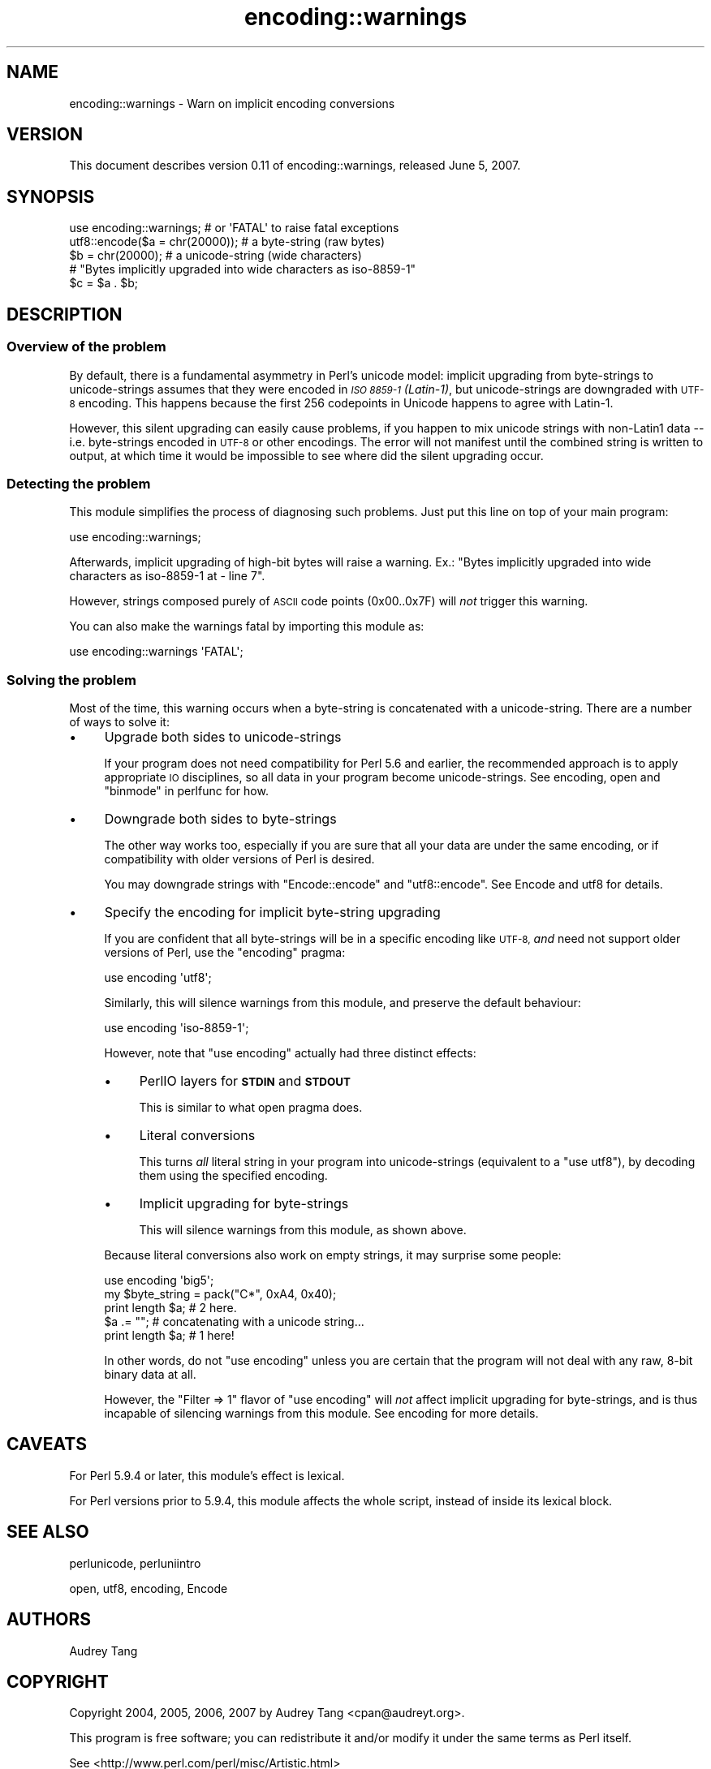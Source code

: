 .\" Automatically generated by Pod::Man 2.28 (Pod::Simple 3.29)
.\"
.\" Standard preamble:
.\" ========================================================================
.de Sp \" Vertical space (when we can't use .PP)
.if t .sp .5v
.if n .sp
..
.de Vb \" Begin verbatim text
.ft CW
.nf
.ne \\$1
..
.de Ve \" End verbatim text
.ft R
.fi
..
.\" Set up some character translations and predefined strings.  \*(-- will
.\" give an unbreakable dash, \*(PI will give pi, \*(L" will give a left
.\" double quote, and \*(R" will give a right double quote.  \*(C+ will
.\" give a nicer C++.  Capital omega is used to do unbreakable dashes and
.\" therefore won't be available.  \*(C` and \*(C' expand to `' in nroff,
.\" nothing in troff, for use with C<>.
.tr \(*W-
.ds C+ C\v'-.1v'\h'-1p'\s-2+\h'-1p'+\s0\v'.1v'\h'-1p'
.ie n \{\
.    ds -- \(*W-
.    ds PI pi
.    if (\n(.H=4u)&(1m=24u) .ds -- \(*W\h'-12u'\(*W\h'-12u'-\" diablo 10 pitch
.    if (\n(.H=4u)&(1m=20u) .ds -- \(*W\h'-12u'\(*W\h'-8u'-\"  diablo 12 pitch
.    ds L" ""
.    ds R" ""
.    ds C` ""
.    ds C' ""
'br\}
.el\{\
.    ds -- \|\(em\|
.    ds PI \(*p
.    ds L" ``
.    ds R" ''
.    ds C`
.    ds C'
'br\}
.\"
.\" Escape single quotes in literal strings from groff's Unicode transform.
.ie \n(.g .ds Aq \(aq
.el       .ds Aq '
.\"
.\" If the F register is turned on, we'll generate index entries on stderr for
.\" titles (.TH), headers (.SH), subsections (.SS), items (.Ip), and index
.\" entries marked with X<> in POD.  Of course, you'll have to process the
.\" output yourself in some meaningful fashion.
.\"
.\" Avoid warning from groff about undefined register 'F'.
.de IX
..
.nr rF 0
.if \n(.g .if rF .nr rF 1
.if (\n(rF:(\n(.g==0)) \{
.    if \nF \{
.        de IX
.        tm Index:\\$1\t\\n%\t"\\$2"
..
.        if !\nF==2 \{
.            nr % 0
.            nr F 2
.        \}
.    \}
.\}
.rr rF
.\"
.\" Accent mark definitions (@(#)ms.acc 1.5 88/02/08 SMI; from UCB 4.2).
.\" Fear.  Run.  Save yourself.  No user-serviceable parts.
.    \" fudge factors for nroff and troff
.if n \{\
.    ds #H 0
.    ds #V .8m
.    ds #F .3m
.    ds #[ \f1
.    ds #] \fP
.\}
.if t \{\
.    ds #H ((1u-(\\\\n(.fu%2u))*.13m)
.    ds #V .6m
.    ds #F 0
.    ds #[ \&
.    ds #] \&
.\}
.    \" simple accents for nroff and troff
.if n \{\
.    ds ' \&
.    ds ` \&
.    ds ^ \&
.    ds , \&
.    ds ~ ~
.    ds /
.\}
.if t \{\
.    ds ' \\k:\h'-(\\n(.wu*8/10-\*(#H)'\'\h"|\\n:u"
.    ds ` \\k:\h'-(\\n(.wu*8/10-\*(#H)'\`\h'|\\n:u'
.    ds ^ \\k:\h'-(\\n(.wu*10/11-\*(#H)'^\h'|\\n:u'
.    ds , \\k:\h'-(\\n(.wu*8/10)',\h'|\\n:u'
.    ds ~ \\k:\h'-(\\n(.wu-\*(#H-.1m)'~\h'|\\n:u'
.    ds / \\k:\h'-(\\n(.wu*8/10-\*(#H)'\z\(sl\h'|\\n:u'
.\}
.    \" troff and (daisy-wheel) nroff accents
.ds : \\k:\h'-(\\n(.wu*8/10-\*(#H+.1m+\*(#F)'\v'-\*(#V'\z.\h'.2m+\*(#F'.\h'|\\n:u'\v'\*(#V'
.ds 8 \h'\*(#H'\(*b\h'-\*(#H'
.ds o \\k:\h'-(\\n(.wu+\w'\(de'u-\*(#H)/2u'\v'-.3n'\*(#[\z\(de\v'.3n'\h'|\\n:u'\*(#]
.ds d- \h'\*(#H'\(pd\h'-\w'~'u'\v'-.25m'\f2\(hy\fP\v'.25m'\h'-\*(#H'
.ds D- D\\k:\h'-\w'D'u'\v'-.11m'\z\(hy\v'.11m'\h'|\\n:u'
.ds th \*(#[\v'.3m'\s+1I\s-1\v'-.3m'\h'-(\w'I'u*2/3)'\s-1o\s+1\*(#]
.ds Th \*(#[\s+2I\s-2\h'-\w'I'u*3/5'\v'-.3m'o\v'.3m'\*(#]
.ds ae a\h'-(\w'a'u*4/10)'e
.ds Ae A\h'-(\w'A'u*4/10)'E
.    \" corrections for vroff
.if v .ds ~ \\k:\h'-(\\n(.wu*9/10-\*(#H)'\s-2\u~\d\s+2\h'|\\n:u'
.if v .ds ^ \\k:\h'-(\\n(.wu*10/11-\*(#H)'\v'-.4m'^\v'.4m'\h'|\\n:u'
.    \" for low resolution devices (crt and lpr)
.if \n(.H>23 .if \n(.V>19 \
\{\
.    ds : e
.    ds 8 ss
.    ds o a
.    ds d- d\h'-1'\(ga
.    ds D- D\h'-1'\(hy
.    ds th \o'bp'
.    ds Th \o'LP'
.    ds ae ae
.    ds Ae AE
.\}
.rm #[ #] #H #V #F C
.\" ========================================================================
.\"
.IX Title "encoding::warnings 3"
.TH encoding::warnings 3 "2010-02-09" "perl v5.22.1" "Perl Programmers Reference Guide"
.\" For nroff, turn off justification.  Always turn off hyphenation; it makes
.\" way too many mistakes in technical documents.
.if n .ad l
.nh
.SH "NAME"
encoding::warnings \- Warn on implicit encoding conversions
.SH "VERSION"
.IX Header "VERSION"
This document describes version 0.11 of encoding::warnings, released
June 5, 2007.
.SH "SYNOPSIS"
.IX Header "SYNOPSIS"
.Vb 1
\&    use encoding::warnings; # or \*(AqFATAL\*(Aq to raise fatal exceptions
\&
\&    utf8::encode($a = chr(20000));  # a byte\-string (raw bytes)
\&    $b = chr(20000);                # a unicode\-string (wide characters)
\&
\&    # "Bytes implicitly upgraded into wide characters as iso\-8859\-1"
\&    $c = $a . $b;
.Ve
.SH "DESCRIPTION"
.IX Header "DESCRIPTION"
.SS "Overview of the problem"
.IX Subsection "Overview of the problem"
By default, there is a fundamental asymmetry in Perl's unicode model:
implicit upgrading from byte-strings to unicode-strings assumes that
they were encoded in \fI\s-1ISO 8859\-1 \s0(Latin\-1)\fR, but unicode-strings are
downgraded with \s-1UTF\-8\s0 encoding.  This happens because the first 256
codepoints in Unicode happens to agree with Latin\-1.
.PP
However, this silent upgrading can easily cause problems, if you happen
to mix unicode strings with non\-Latin1 data \*(-- i.e. byte-strings encoded
in \s-1UTF\-8\s0 or other encodings.  The error will not manifest until the
combined string is written to output, at which time it would be impossible
to see where did the silent upgrading occur.
.SS "Detecting the problem"
.IX Subsection "Detecting the problem"
This module simplifies the process of diagnosing such problems.  Just put
this line on top of your main program:
.PP
.Vb 1
\&    use encoding::warnings;
.Ve
.PP
Afterwards, implicit upgrading of high-bit bytes will raise a warning.
Ex.: \f(CW\*(C`Bytes implicitly upgraded into wide characters as iso\-8859\-1 at
\&\- line 7\*(C'\fR.
.PP
However, strings composed purely of \s-1ASCII\s0 code points (\f(CW0x00\fR..\f(CW0x7F\fR)
will \fInot\fR trigger this warning.
.PP
You can also make the warnings fatal by importing this module as:
.PP
.Vb 1
\&    use encoding::warnings \*(AqFATAL\*(Aq;
.Ve
.SS "Solving the problem"
.IX Subsection "Solving the problem"
Most of the time, this warning occurs when a byte-string is concatenated
with a unicode-string.  There are a number of ways to solve it:
.IP "\(bu" 4
Upgrade both sides to unicode-strings
.Sp
If your program does not need compatibility for Perl 5.6 and earlier,
the recommended approach is to apply appropriate \s-1IO\s0 disciplines, so all
data in your program become unicode-strings.  See encoding, open and
\&\*(L"binmode\*(R" in perlfunc for how.
.IP "\(bu" 4
Downgrade both sides to byte-strings
.Sp
The other way works too, especially if you are sure that all your data
are under the same encoding, or if compatibility with older versions
of Perl is desired.
.Sp
You may downgrade strings with \f(CW\*(C`Encode::encode\*(C'\fR and \f(CW\*(C`utf8::encode\*(C'\fR.
See Encode and utf8 for details.
.IP "\(bu" 4
Specify the encoding for implicit byte-string upgrading
.Sp
If you are confident that all byte-strings will be in a specific
encoding like \s-1UTF\-8, \s0\fIand\fR need not support older versions of Perl,
use the \f(CW\*(C`encoding\*(C'\fR pragma:
.Sp
.Vb 1
\&    use encoding \*(Aqutf8\*(Aq;
.Ve
.Sp
Similarly, this will silence warnings from this module, and preserve the
default behaviour:
.Sp
.Vb 1
\&    use encoding \*(Aqiso\-8859\-1\*(Aq;
.Ve
.Sp
However, note that \f(CW\*(C`use encoding\*(C'\fR actually had three distinct effects:
.RS 4
.IP "\(bu" 4
PerlIO layers for \fB\s-1STDIN\s0\fR and \fB\s-1STDOUT\s0\fR
.Sp
This is similar to what open pragma does.
.IP "\(bu" 4
Literal conversions
.Sp
This turns \fIall\fR literal string in your program into unicode-strings
(equivalent to a \f(CW\*(C`use utf8\*(C'\fR), by decoding them using the specified
encoding.
.IP "\(bu" 4
Implicit upgrading for byte-strings
.Sp
This will silence warnings from this module, as shown above.
.RE
.RS 4
.Sp
Because literal conversions also work on empty strings, it may surprise
some people:
.Sp
.Vb 1
\&    use encoding \*(Aqbig5\*(Aq;
\&
\&    my $byte_string = pack("C*", 0xA4, 0x40);
\&    print length $a;    # 2 here.
\&    $a .= "";           # concatenating with a unicode string...
\&    print length $a;    # 1 here!
.Ve
.Sp
In other words, do not \f(CW\*(C`use encoding\*(C'\fR unless you are certain that the
program will not deal with any raw, 8\-bit binary data at all.
.Sp
However, the \f(CW\*(C`Filter => 1\*(C'\fR flavor of \f(CW\*(C`use encoding\*(C'\fR will \fInot\fR
affect implicit upgrading for byte-strings, and is thus incapable of
silencing warnings from this module.  See encoding for more details.
.RE
.SH "CAVEATS"
.IX Header "CAVEATS"
For Perl 5.9.4 or later, this module's effect is lexical.
.PP
For Perl versions prior to 5.9.4, this module affects the whole script,
instead of inside its lexical block.
.SH "SEE ALSO"
.IX Header "SEE ALSO"
perlunicode, perluniintro
.PP
open, utf8, encoding, Encode
.SH "AUTHORS"
.IX Header "AUTHORS"
Audrey Tang
.SH "COPYRIGHT"
.IX Header "COPYRIGHT"
Copyright 2004, 2005, 2006, 2007 by Audrey Tang <cpan@audreyt.org>.
.PP
This program is free software; you can redistribute it and/or modify it
under the same terms as Perl itself.
.PP
See <http://www.perl.com/perl/misc/Artistic.html>
